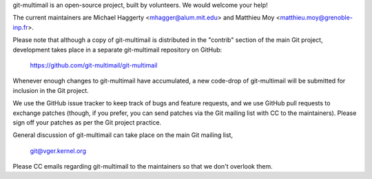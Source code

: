 git-multimail is an open-source project, built by volunteers. We would
welcome your help!

The current maintainers are Michael Haggerty <mhagger@alum.mit.edu>
and Matthieu Moy <matthieu.moy@grenoble-inp.fr>.

Please note that although a copy of git-multimail is distributed in
the "contrib" section of the main Git project, development takes place
in a separate git-multimail repository on GitHub:

    https://github.com/git-multimail/git-multimail

Whenever enough changes to git-multimail have accumulated, a new
code-drop of git-multimail will be submitted for inclusion in the Git
project.

We use the GitHub issue tracker to keep track of bugs and feature
requests, and we use GitHub pull requests to exchange patches (though,
if you prefer, you can send patches via the Git mailing list with CC
to the maintainers). Please sign off your patches as per the Git
project practice.

General discussion of git-multimail can take place on the main Git
mailing list,

    git@vger.kernel.org

Please CC emails regarding git-multimail to the maintainers so that we
don't overlook them.
